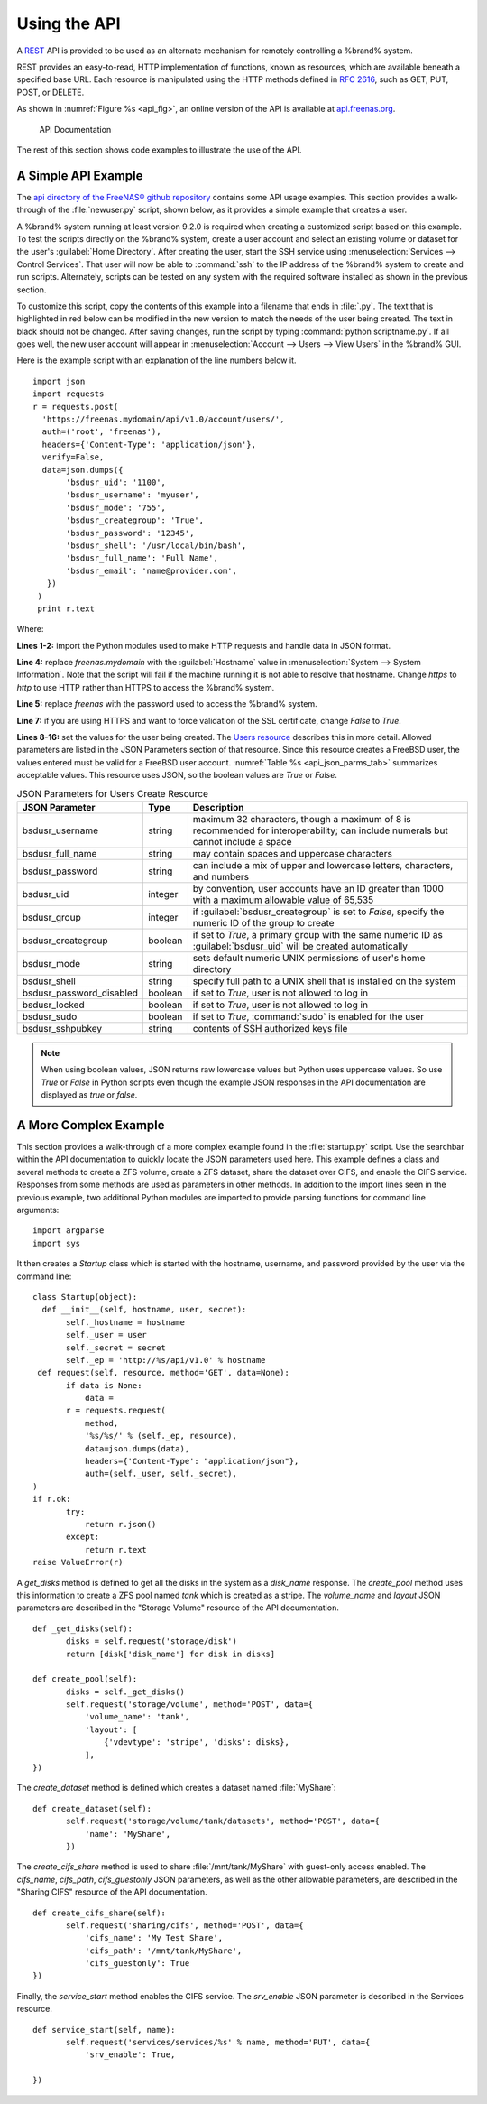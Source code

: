 .. index:: API
.. _Using the API:

Using the API
=============

A `REST
<https://en.wikipedia.org/wiki/Representational_state_transfer>`_ API
is provided to be used as an alternate mechanism for remotely
controlling a %brand% system.

REST provides an easy-to-read, HTTP implementation of functions, known
as resources, which are available beneath a specified base URL. Each
resource is manipulated using the HTTP methods defined in :rfc:`2616`,
such as GET, PUT, POST, or DELETE.

As shown in
:numref:`Figure %s <api_fig>`,
an online version of the API is available at
`api.freenas.org <http://api.freenas.org>`_.

.. _api_fig:

.. figure:: images/api.png

   API Documentation


The rest of this section shows code examples to illustrate the use of
the API.


.. _A Simple API Example:

A Simple API Example
--------------------

.. highlight:: python
   :linenothreshold: 4


The `api directory of the FreeNAS® github repository
<https://github.com/freenas/freenas/tree/master/examples/api>`_
contains some API usage examples. This section provides a walk-through
of the :file:`newuser.py` script, shown below, as it provides a simple
example that creates a user.

A %brand% system running at least version 9.2.0 is required when
creating a customized script based on this example. To test the
scripts directly on the %brand% system, create a user account and
select an existing volume or dataset for the user's
:guilabel:`Home Directory`. After creating the user, start the SSH
service using
:menuselection:`Services --> Control Services`.
That user will now be able to :command:`ssh` to the IP address of the
%brand% system to create and run scripts. Alternately, scripts can be
tested on any system with the required software installed as shown in
the previous section.

To customize this script, copy the contents of this example into a
filename that ends in :file:`.py`. The text that is highlighted in red
below can be modified in the new version to match the needs of
the user being created. The text in black should not be changed.
After saving changes, run the script by typing
:command:`python scriptname.py`. If all goes well, the new user
account will appear in
:menuselection:`Account --> Users --> View Users`
in the %brand% GUI.

Here is the example script with an explanation of the line numbers
below it.
::

 import json
 import requests
 r = requests.post(
   'https://freenas.mydomain/api/v1.0/account/users/',
   auth=('root', 'freenas'),
   headers={'Content-Type': 'application/json'},
   verify=False,
   data=json.dumps({
        'bsdusr_uid': '1100',
        'bsdusr_username': 'myuser',
        'bsdusr_mode': '755',
        'bsdusr_creategroup': 'True',
        'bsdusr_password': '12345',
        'bsdusr_shell': '/usr/local/bin/bash',
        'bsdusr_full_name': 'Full Name',
        'bsdusr_email': 'name@provider.com',
    })
  )
  print r.text

Where:

**Lines 1-2:** import the Python modules used to make HTTP requests
and handle data in JSON format.

**Line 4:** replace *freenas.mydomain* with the :guilabel:`Hostname`
value in
:menuselection:`System --> System Information`.
Note that the script will fail if the machine running it is not able
to resolve that hostname. Change *https* to *http* to use HTTP rather
than HTTPS to access the %brand% system.

**Line 5:** replace *freenas* with the password used to access the
%brand% system.

**Line 7:** if you are using HTTPS and want to force validation of the
SSL certificate, change *False* to *True*.

**Lines 8-16:** set the values for the user being created. The
`Users
resource <http://api.freenas.org/resources/account.html#users>`_
describes this in more detail. Allowed parameters are listed in the
JSON Parameters section of that resource. Since this resource creates
a FreeBSD user, the values entered must be valid for a FreeBSD user
account.
:numref:`Table %s <api_json_parms_tab>`
summarizes acceptable values. This resource uses JSON, so the boolean
values are *True* or *False*.


.. _api_json_parms_tab:

.. table:: JSON Parameters for Users Create Resource

   +--------------------------+----------+----------------------------------------------------------------------------------------------------------------------+
   | JSON Parameter           | Type     | Description                                                                                                          |
   |                          |          |                                                                                                                      |
   |                          |          |                                                                                                                      |
   +==========================+==========+======================================================================================================================+
   | bsdusr_username          | string   | maximum 32 characters, though a maximum of 8 is recommended for interoperability; can include numerals but cannot    |
   |                          |          | include a space                                                                                                      |
   |                          |          |                                                                                                                      |
   +--------------------------+----------+----------------------------------------------------------------------------------------------------------------------+
   | bsdusr_full_name         | string   | may contain spaces and uppercase characters                                                                          |
   |                          |          |                                                                                                                      |
   +--------------------------+----------+----------------------------------------------------------------------------------------------------------------------+
   | bsdusr_password          | string   | can include a mix of upper and lowercase letters, characters, and numbers                                            |
   |                          |          |                                                                                                                      |
   +--------------------------+----------+----------------------------------------------------------------------------------------------------------------------+
   | bsdusr_uid               | integer  | by convention, user accounts have an ID greater than 1000 with a maximum allowable value of 65,535                   |
   |                          |          |                                                                                                                      |
   +--------------------------+----------+----------------------------------------------------------------------------------------------------------------------+
   | bsdusr_group             | integer  | if :guilabel:`bsdusr_creategroup` is set to *False*, specify the numeric ID of the group to create                   |
   |                          |          |                                                                                                                      |
   +--------------------------+----------+----------------------------------------------------------------------------------------------------------------------+
   | bsdusr_creategroup       | boolean  | if set to *True*, a primary group with the same numeric ID as :guilabel:`bsdusr_uid` will be created automatically   |
   |                          |          |                                                                                                                      |
   +--------------------------+----------+----------------------------------------------------------------------------------------------------------------------+
   | bsdusr_mode              | string   | sets default numeric UNIX permissions of user's home directory                                                       |
   |                          |          |                                                                                                                      |
   +--------------------------+----------+----------------------------------------------------------------------------------------------------------------------+
   | bsdusr_shell             | string   | specify full path to a UNIX shell that is installed on the system                                                    |
   |                          |          |                                                                                                                      |
   +--------------------------+----------+----------------------------------------------------------------------------------------------------------------------+
   | bsdusr_password_disabled | boolean  | if set to *True*, user is not allowed to log in                                                                      |
   |                          |          |                                                                                                                      |
   +--------------------------+----------+----------------------------------------------------------------------------------------------------------------------+
   | bsdusr_locked            | boolean  | if set to *True*, user is not allowed to log in                                                                      |
   |                          |          |                                                                                                                      |
   +--------------------------+----------+----------------------------------------------------------------------------------------------------------------------+
   | bsdusr_sudo              | boolean  | if set to *True*, :command:`sudo` is enabled for the user                                                            |
   |                          |          |                                                                                                                      |
   +--------------------------+----------+----------------------------------------------------------------------------------------------------------------------+
   | bsdusr_sshpubkey         | string   | contents of SSH authorized keys file                                                                                 |
   |                          |          |                                                                                                                      |
   +--------------------------+----------+----------------------------------------------------------------------------------------------------------------------+


.. note:: When using boolean values, JSON returns raw lowercase values
   but Python uses uppercase values. So use *True* or *False* in
   Python scripts even though the example JSON responses in the API
   documentation are displayed as *true* or *false*.


.. _A More Complex Example:

A More Complex Example
----------------------

This section provides a walk-through of a more complex example found
in the :file:`startup.py` script. Use the searchbar within the API
documentation to quickly locate the JSON parameters used here. This
example defines a class and several methods to create a ZFS volume,
create a ZFS dataset, share the dataset over CIFS, and enable the CIFS
service. Responses from some methods are used as parameters in other
methods.  In addition to the import lines seen in the previous
example, two additional Python modules are imported to provide parsing
functions for command line arguments::

 import argparse
 import sys

It then creates a *Startup* class which is started with the hostname,
username, and password provided by the user via the command line::

 class Startup(object):
   def __init__(self, hostname, user, secret):
        self._hostname = hostname
        self._user = user
        self._secret = secret
        self._ep = 'http://%s/api/v1.0' % hostname
  def request(self, resource, method='GET', data=None):
        if data is None:
            data =
        r = requests.request(
            method,
            '%s/%s/' % (self._ep, resource),
            data=json.dumps(data),
            headers={'Content-Type': "application/json"},
            auth=(self._user, self._secret),
 )
 if r.ok:
        try:
            return r.json()
        except:
            return r.text
 raise ValueError(r)

A *get_disks* method is defined to get all the disks in the system as
a *disk_name* response. The *create_pool* method uses this information
to create a ZFS pool named *tank* which is created as a stripe. The
*volume_name* and *layout* JSON parameters are described in the
"Storage Volume" resource of the API documentation.
::

 def _get_disks(self):
        disks = self.request('storage/disk')
        return [disk['disk_name'] for disk in disks]

 def create_pool(self):
        disks = self._get_disks()
        self.request('storage/volume', method='POST', data={
            'volume_name': 'tank',
            'layout': [
                {'vdevtype': 'stripe', 'disks': disks},
            ],
 })

The *create_dataset* method is defined which creates a dataset named
:file:`MyShare`:
::

 def create_dataset(self):
        self.request('storage/volume/tank/datasets', method='POST', data={
            'name': 'MyShare',
	})

The *create_cifs_share* method is used to share
:file:`/mnt/tank/MyShare` with guest-only access enabled. The
*cifs_name*, *cifs_path*, *cifs_guestonly* JSON parameters, as well as
the other allowable parameters, are described in the "Sharing CIFS"
resource of the API documentation.
::

 def create_cifs_share(self):
        self.request('sharing/cifs', method='POST', data={
            'cifs_name': 'My Test Share',
            'cifs_path': '/mnt/tank/MyShare',
            'cifs_guestonly': True
 })

Finally, the *service_start* method enables the CIFS service. The
*srv_enable* JSON parameter is described in the Services resource.
::

 def service_start(self, name):
        self.request('services/services/%s' % name, method='PUT', data={
            'srv_enable': True,

 })
